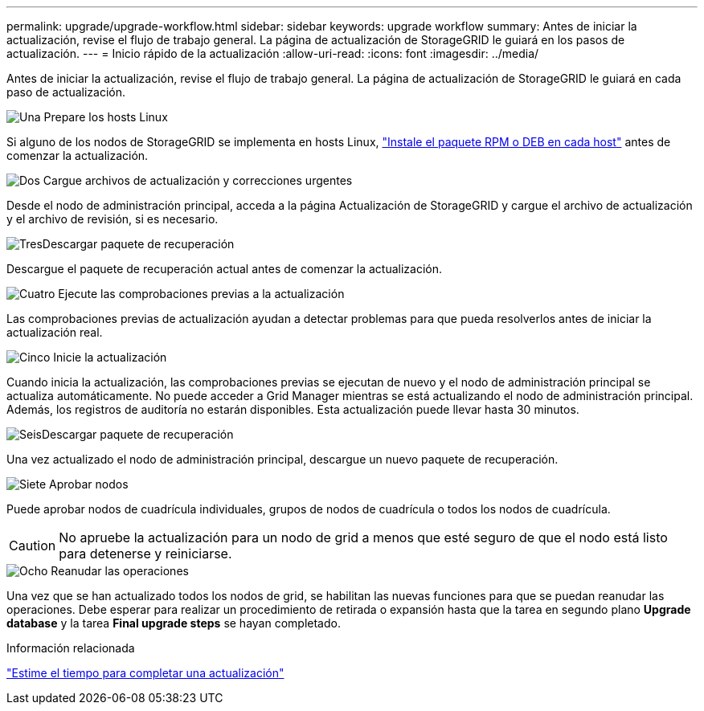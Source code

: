 ---
permalink: upgrade/upgrade-workflow.html 
sidebar: sidebar 
keywords: upgrade workflow 
summary: Antes de iniciar la actualización, revise el flujo de trabajo general. La página de actualización de StorageGRID le guiará en los pasos de actualización. 
---
= Inicio rápido de la actualización
:allow-uri-read: 
:icons: font
:imagesdir: ../media/


[role="lead"]
Antes de iniciar la actualización, revise el flujo de trabajo general. La página de actualización de StorageGRID le guiará en cada paso de actualización.

.image:https://raw.githubusercontent.com/NetAppDocs/common/main/media/number-1.png["Una"] Prepare los hosts Linux
[role="quick-margin-para"]
Si alguno de los nodos de StorageGRID se implementa en hosts Linux, link:linux-installing-rpm-or-deb-package-on-all-hosts.html["Instale el paquete RPM o DEB en cada host"] antes de comenzar la actualización.

.image:https://raw.githubusercontent.com/NetAppDocs/common/main/media/number-2.png["Dos"] Cargue archivos de actualización y correcciones urgentes
[role="quick-margin-para"]
Desde el nodo de administración principal, acceda a la página Actualización de StorageGRID y cargue el archivo de actualización y el archivo de revisión, si es necesario.

.image:https://raw.githubusercontent.com/NetAppDocs/common/main/media/number-3.png["Tres"]Descargar paquete de recuperación
[role="quick-margin-para"]
Descargue el paquete de recuperación actual antes de comenzar la actualización.

.image:https://raw.githubusercontent.com/NetAppDocs/common/main/media/number-4.png["Cuatro"] Ejecute las comprobaciones previas a la actualización
[role="quick-margin-para"]
Las comprobaciones previas de actualización ayudan a detectar problemas para que pueda resolverlos antes de iniciar la actualización real.

.image:https://raw.githubusercontent.com/NetAppDocs/common/main/media/number-5.png["Cinco"] Inicie la actualización
[role="quick-margin-para"]
Cuando inicia la actualización, las comprobaciones previas se ejecutan de nuevo y el nodo de administración principal se actualiza automáticamente. No puede acceder a Grid Manager mientras se está actualizando el nodo de administración principal. Además, los registros de auditoría no estarán disponibles. Esta actualización puede llevar hasta 30 minutos.

.image:https://raw.githubusercontent.com/NetAppDocs/common/main/media/number-6.png["Seis"]Descargar paquete de recuperación
[role="quick-margin-para"]
Una vez actualizado el nodo de administración principal, descargue un nuevo paquete de recuperación.

.image:https://raw.githubusercontent.com/NetAppDocs/common/main/media/number-7.png["Siete"] Aprobar nodos
[role="quick-margin-para"]
Puede aprobar nodos de cuadrícula individuales, grupos de nodos de cuadrícula o todos los nodos de cuadrícula.


CAUTION: No apruebe la actualización para un nodo de grid a menos que esté seguro de que el nodo está listo para detenerse y reiniciarse.

.image:https://raw.githubusercontent.com/NetAppDocs/common/main/media/number-8.png["Ocho"] Reanudar las operaciones
[role="quick-margin-para"]
Una vez que se han actualizado todos los nodos de grid, se habilitan las nuevas funciones para que se puedan reanudar las operaciones. Debe esperar para realizar un procedimiento de retirada o expansión hasta que la tarea en segundo plano *Upgrade database* y la tarea *Final upgrade steps* se hayan completado.

.Información relacionada
link:estimating-time-to-complete-upgrade.html["Estime el tiempo para completar una actualización"]
